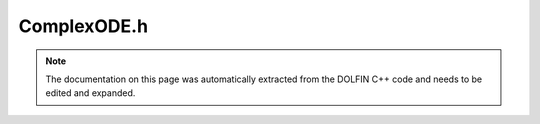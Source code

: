 .. Documentation for the header file dolfin/ode/ComplexODE.h

.. _programmers_reference_cpp_ode_complexode:

ComplexODE.h
============

.. note::

    The documentation on this page was automatically extracted from
    the DOLFIN C++ code and needs to be edited and expanded.

.. cpp:class:: ComplexODE

    *Parent class*
    
        * :cpp:class:`ODE`
        
    A ComplexODE represents an initial value problem for a system of
    complex-valued ordinary differential equations:
    
        M(z, t) z'(t) = f(z(t), t) on (0,T]
    
        z(0) = z0,
    
    where z(t) is a complex-valued vector of length n. The imaginary
    unit is provided by the member variable j satisfying j^2 = -1.
    
    This class is a wrapper for a standard real-valued ODE, and
    provides an interface that automatically translates the given
    complex-valued ODE of size n to a standard real-valued ODE of
    size N = 2n.
    
    The double and imaginary parts of the solution are stored in the
    following order in the solution vector u(t):
    
    u = (Re z0, Im z0, Re z1, Im z1, ..., Re z_n-1, Im z_n-1).

    .. cpp:function:: ComplexODE(uint n, real T)
    
        Constructor

    .. cpp:function:: bool update(const real* u, real t, bool end)
    
        Update for real-valued ODE

    .. cpp:function:: real f(const real* u, real t, uint i)
    
        Return right-hand side for real-valued ODE

    .. cpp:function:: real timestep(uint i)
    
        Return time step for real-valued ODE

    .. cpp:function:: virtual bool update(const complex z[], real t, bool end)
    
        Update ODE, return false to stop (optional)

    .. cpp:function:: virtual complex f(const complex z[], real t, uint i)
    
        Evaluate right-hand side (multi-adaptive version)

    .. cpp:function:: virtual real k(uint i)
    
        Return time step for component i (optional)

    .. cpp:function:: virtual void J(const complex x[], complex y[], const complex u[], real t)
    
        Compute product y = Jx for Jacobian J

    .. cpp:function:: virtual void M(const complex x[], complex y[], const complex z[], real t)
    
        Compute product y = Mx for implicit system

    .. cpp:function:: virtual void f(const complex z[], real t, complex y[])
    
        Evaluate right-hand side (mono-adaptive version)

    .. cpp:function:: virtual void z0(complex z[]) = 0
    
        Set initial values

    .. cpp:function:: void J(const real* x, real* y, const real* u, real t)
    
        Compute product y = Jx for real-valued ODE

    .. cpp:function:: void M(const real* x, real* y, const real* u, real t)
    
        Compute product y = Mx for real-valued ODE

    .. cpp:function:: void f(const real* u, real t, real* y)
    
        Evaluate right-hand side for real-valued ODE

    .. cpp:function:: void u0(real* u)
    
        Return initial value for real-valued ODE

    .. cpp:function:: ~ComplexODE()
    
        Destructor

.. cpp:class:: DummyComplexODE

    *Parent class*
    
        * :cpp:class:`ODE`
        
    Dummy implementation of ComplexODE used when DOLFIN is compiled
    with GMP support in which case ComplexODE is not available

